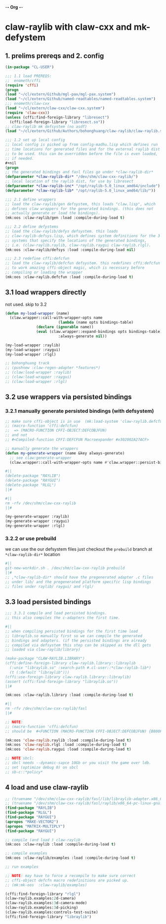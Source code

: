 -*- Org -*-

* claw-raylib with claw-cxx and mk-defystem
** 1. prelims prereqs and 2. config
#+begin_src lisp
(in-package "CL-USER")

;;; 1.1 load PREREQS:
;;  enometh/cffi
(require 'cffi)
(progn
(load "~/cl/extern/Github/mgl-pax/mgl-pax.system")
(load "~/cl/extern/Github/named-readtables/named-readtables.system")
;;; enometh/claw-cxx
(load "~/cl/extern/claw-cxx/claw-cxx.system")
(require 'claw-cxx))
(unless (cffi:find-foreign-library "libresect")
  (cffi:load-foreign-library "libresect.so"))
;; claw-raylib mk defsystem (no asdf)
(load "~/cl/extern/Github/Authors/bohonghuang/claw-raylib/claw-raylib.system")

;;; 1.2 set up local config
;; local config is picked up from config-madhu.lisp which defines run
;; time locations for generated files and for the external raylib dist
;; to be used. this can be overridden before the file is even loaded,
;; if needed.
,#+nil
(progn
;; the generated bindings and fasl files go under *claw-raylib-dir*
(defparameter *claw-raylib-dir* "/dev/shm/claw-cxx-raylib/")
;; local location of the raylib dist, for use by libresect
(defparameter *claw-raylib-inc* "/opt/raylib-5.0_linux_amd64/include")
(defparameter *claw-raylib-lib* "/opt/raylib-5.0_linux_amd64/lib/"))

;;; 2.1 define wrappers
;; load the claw-raylib/gen defsystem, this loads "claw.lisp", which
;; defines claw wrappers for the generated bindings. (this does not
;; actually generate or load the bindings).
(mk:oos :claw-raylib/gen :load :compile-during-load t)

;;; 2.2 define defystems
;; load the claw-raylib/defys defsystem. this loads
;; claw-raylib-defsys.lisp, which defines system definitions for the 3
;; systems that specify the locations of the generated bindings,
;; i.e. (claw-raylib.raylib, claw-raylib.raygui claw-raylib.rlgl).
(mk:oos :claw-raylib/defsys :load :compile-during-load nil)

;;; 2.3 redefine cffi:defcfun
;; load the claw-raylib/defcfun defsystem. this redefines cffi:defcfun
;; to work amazing cffi-object magic, which is necessary before
;; compiling or loading the wrapper
(mk:oos :claw-raylib.defcfun :load :compile-during-load t)
#+end_src

** 3.1 load wrappers directly
not used. skip to 3.2
#+begin_src lisp
(defun my-load-wrapper (name)
  (claw.wrapper::call-with-wrapper-opts name
                        (lambda (name opts bindings-table)
			  (declare (ignorable name))
			  (eval (claw.wrapper::expand-bindings opts bindings-table)))
                        :always-generate nil))

(my-load-wrapper :raylib)
(my-load-wrapper :raygui)
(my-load-wrapper :rlgl)

;; bohonghuang track
;; (pushnew :claw-regen-adapter *features*)
;; (claw:load-wrapper :raylib)
;; (claw:load-wrapper :raygui)
;; (claw:load-wrapper :rlgl)
#+end_src

** 3.2 use wrappers via persisted bindings
*** 3.2.1 manually generate persisted bindings (with defsystem)
#+begin_src lisp
;; make sure cffi-object is in use  (mk:load-system 'claw-raylib.defcfun)
;; (macro-function 'cffi:defcfun)
;;  => (MACRO-FUNCTION CFFI-OBJECT:DEFCOBJFUN)
;; and not
;; #<Compiled-function CFFI:DEFCFUN Macroexpander #x302002A27ACF>

;; manually generate the wrappers
(defun my-generate-wrapper (name &key always-generate)
  ;; see claw:generate-wrapper
  (claw.wrapper::call-with-wrapper-opts name #'claw.wrapper::persist-bindings-and-asd :always-generate always-generate))

#||
(delete-package "RAYLIB")
(delete-package "RAYGUI")
(delete-package "RLGL")
||#

#||
rm -rfv /dev/shm/claw-cxx-raylib
||#

(my-generate-wrapper :raylib)
(my-generate-wrapper :raygui)
(my-generate-wrapper :rlgl)
#+end_src

*** 3.2.2 or use prebuild
we can use the our defsystem files just checkout the =prebuild=
branch at  =*claw-raylib-dir*= location
#+begin_src lisp
#||
git-new-workdir.sh . /dev/shm/claw-cxx-raylib prebuild
||#
;; ,*claw-raylib-dir* should have the pregenerated adapter .c files
;; under lib/ and the pregenerated platform specific lisp bindings
;; files under raylib/ raygui/ and rlgl/
#+end_src

** 3.3 load persisted bindings
#+begin_src lisp
;;; 3.3.1 compile and load persisted bindings.
;; this also compiles the c-adapters the first time.

#||
;; when compiling persisted bindings for the first time load
;; libraylib.so manually first so we can compile the generated
;; bindings and adapters. (if the persisted bindings are already
;; compiled via defsystem this step can be skipped as the dll gets
;; loaded via claw-raylib/library)

(make-package "CLAW-RAYLIB.LIBRARY")
(cffi:define-foreign-library claw-raylib.library::libraylib
  (:unix "libraylib.so" :search-path #.cl-user::*claw-raylib-lib*)
  (t (:default "libraylib")))
(cffi:use-foreign-library claw-raylib.library::libraylib)
(assert (cffi:find-foreign-library "libraylib.so"))
||#

(mk:oos :claw-raylib.library :load :compile-during-load t)

#||
rm -rfv /dev/shm/claw-cxx-raylib/fasl
||#

;; NOTE:
;; (macro-function 'cffi:defcfun)
;; should be  #<FUNCTION (MACRO-FUNCTION CFFI-OBJECT:DEFCOBJFUN) {B800F77C2B}>

(mk:oos 'claw-raylib.raylib :load :compile-during-load t)
(mk:oos 'claw-raylib.rlgl :load :compile-during-load t)
(mk:oos 'claw-raylib.raygui :load :compile-during-load t)

;; NOTE sbcl:
;; sbcl needs --dynamic-sapce 10Gb or you visit the game over ldb.
;; set (optimize debug 0) on sbcl
;; sb-c::*policy*
#+end_src

** 4 load and use claw-raylib
#+begin_src lisp
;; (truename "/dev/shm/claw-cxx-raylib/fasl/lib/libraylib-adapter.x86_64-pc-linux-gnu.so")
;; (truename "/dev/shm/claw-cxx-raylib/fasl/raylib/x86_64-pc-linux-gnu.lx64fsl")
(find-package "RAYLIB")
(find-package "RLGL")
(find-package "RAYGUI")
(apropos "MAKE-VECTOR2")
(apropos "MATRIX-MULTIPLY")
(find-package "RAYGUI")

;; compile (and load ) claw-raylib
(mk:oos :claw-raylib :load :compile-during-load t)

;; compile examples
(mk:oos :claw-raylib/examples :load :compile-during-load t)

;; run examples

;; NOTE: may have to force a recompile to make sure correct
;; cffi-object defcfn macro redefinitions are picked up.
;; (mk:mk-oos  :claw-raylib/examples)

(cffi:find-foreign-library "rlgl")
(claw-raylib.examples:2d-camera)
(claw-raylib.examples:3d-camera-mode)
(claw-raylib.examples:3d-picking)
(claw-raylib.examples:controls-test-suite)
(cffi:find-foreign-library "libraylib")
#+end_src
